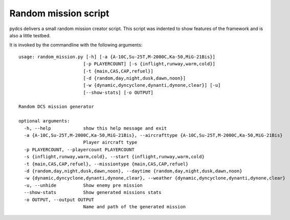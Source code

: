 Random mission script
=====================

pydcs delivers a small random mission creator script.
This script was indented to show features of the framework and is also a little testbed.

It is invoked by the commandline with the following arguments::

 usage: random_mission.py [-h] [-a {A-10C,Su-25T,M-2000C,Ka-50,MiG-21Bis}]
                         [-p PLAYERCOUNT] [-s {inflight,runway,warm,cold}]
                         [-t {main,CAS,CAP,refuel}]
                         [-d {random,day,night,dusk,dawn,noon}]
                         [-w {dynamic,dyncyclone,dynanti,dynone,clear}] [-u]
                         [--show-stats] [-o OUTPUT]

 Random DCS mission generator

 optional arguments:
   -h, --help            show this help message and exit
   -a {A-10C,Su-25T,M-2000C,Ka-50,MiG-21Bis}, --aircrafttype {A-10C,Su-25T,M-2000C,Ka-50,MiG-21Bis}
                         Player aircraft type
   -p PLAYERCOUNT, --playercount PLAYERCOUNT
   -s {inflight,runway,warm,cold}, --start {inflight,runway,warm,cold}
   -t {main,CAS,CAP,refuel}, --missiontype {main,CAS,CAP,refuel}
   -d {random,day,night,dusk,dawn,noon}, --daytime {random,day,night,dusk,dawn,noon}
   -w {dynamic,dyncyclone,dynanti,dynone,clear}, --weather {dynamic,dyncyclone,dynanti,dynone,clear}
   -u, --unhide          Show enemy pre mission
   --show-stats          Show generated missions stats
   -o OUTPUT, --output OUTPUT
                         Name and path of the generated mission
